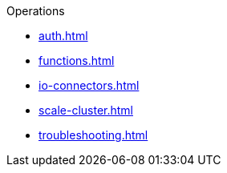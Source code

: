 .Operations
* xref:auth.adoc[]
* xref:functions.adoc[]
* xref:io-connectors.adoc[]
* xref:scale-cluster.adoc[]
* xref:troubleshooting.adoc[]

